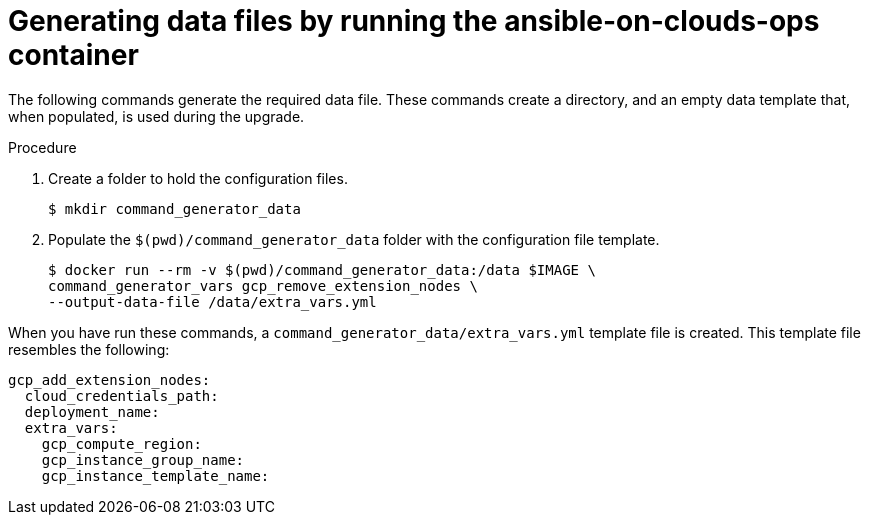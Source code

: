 [id="proc-gcp-generate-remove-data-files"]

= Generating data files by running the ansible-on-clouds-ops container

The following commands generate the required data file. 
These commands create a directory, and  an empty data template that, when populated, is used during the upgrade. 

.Procedure
. Create a folder to hold the configuration files.
+
[options="nowrap" subs="+attributes"]
----
$ mkdir command_generator_data
----
. Populate the `$(pwd)/command_generator_data` folder with the configuration file template.
+
[options="nowrap" subs="+attributes"]
----
$ docker run --rm -v $(pwd)/command_generator_data:/data $IMAGE \
command_generator_vars gcp_remove_extension_nodes \
--output-data-file /data/extra_vars.yml
----

When you have run these commands, a `command_generator_data/extra_vars.yml` template file is created. 
This template file resembles the following:

[options="nowrap" subs="+attributes"]
----
gcp_add_extension_nodes:
  cloud_credentials_path:
  deployment_name:
  extra_vars:
    gcp_compute_region:
    gcp_instance_group_name:
    gcp_instance_template_name:
----